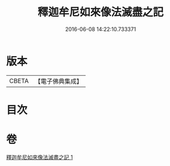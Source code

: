 #+TITLE: 釋迦牟尼如來像法滅盡之記 
#+DATE: 2016-06-08 14:22:10.733371

* 版本
 |     CBETA|【電子佛典集成】|

* 目次

* 卷
[[file:KR6r0124_001.txt][釋迦牟尼如來像法滅盡之記 1]]

